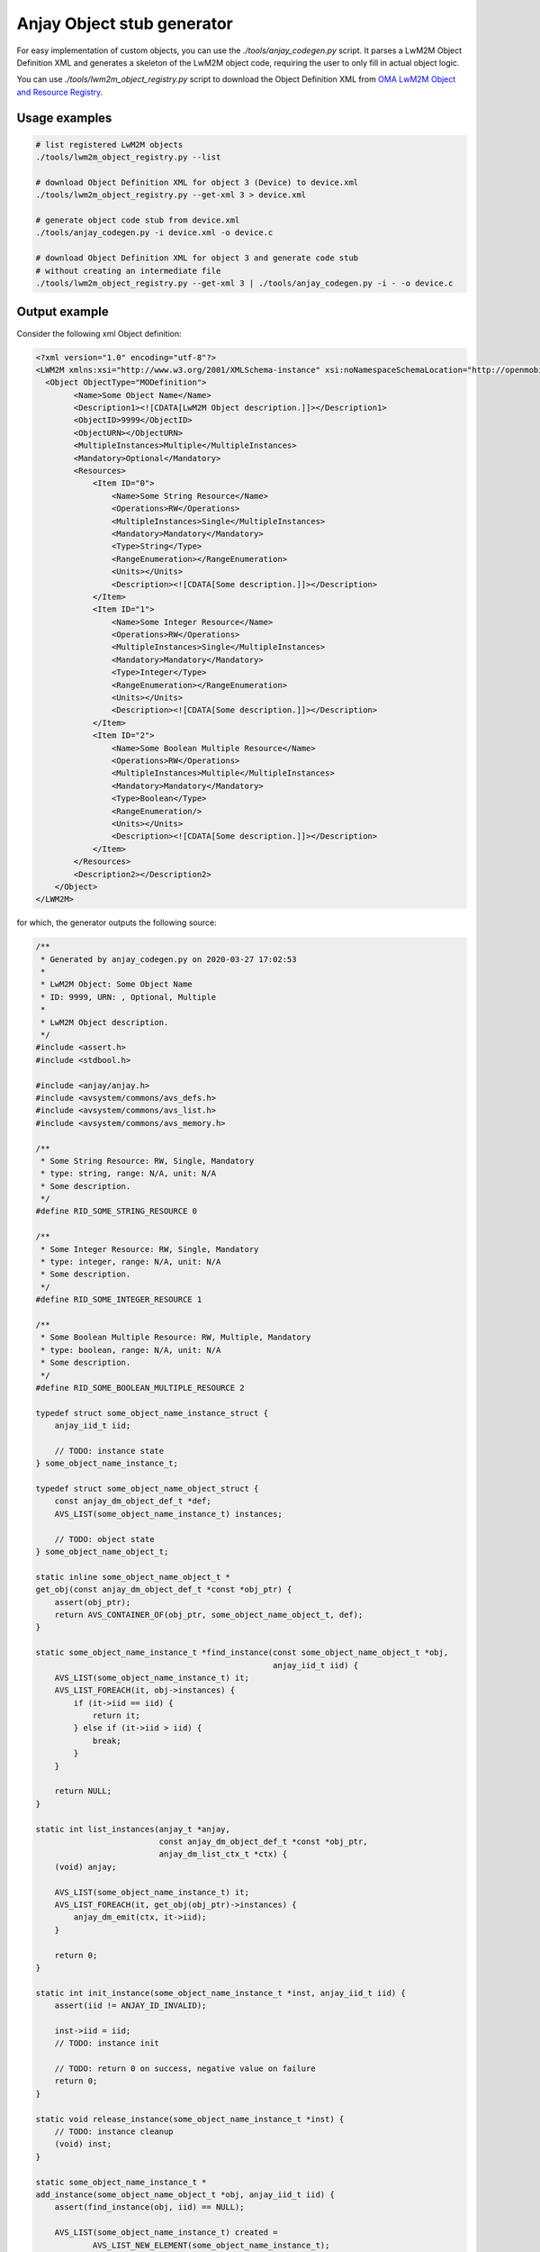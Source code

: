 ..
   Copyright 2017-2021 AVSystem <avsystem@avsystem.com>

   Licensed under the Apache License, Version 2.0 (the "License");
   you may not use this file except in compliance with the License.
   You may obtain a copy of the License at

       http://www.apache.org/licenses/LICENSE-2.0

   Unless required by applicable law or agreed to in writing, software
   distributed under the License is distributed on an "AS IS" BASIS,
   WITHOUT WARRANTIES OR CONDITIONS OF ANY KIND, either express or implied.
   See the License for the specific language governing permissions and
   limitations under the License.

.. _anjay-object-stub-generator:

Anjay Object stub generator
---------------------------

For easy implementation of custom objects, you can use the
`./tools/anjay_codegen.py` script. It parses a LwM2M Object Definition XML
and generates a skeleton of the LwM2M object code, requiring the user to only
fill in actual object logic.

You can use `./tools/lwm2m_object_registry.py` script to download the
Object Definition XML from `OMA LwM2M Object and Resource Registry
<https://technical.openmobilealliance.org/OMNA/LwM2M/LwM2MRegistry.html>`_.

Usage examples
~~~~~~~~~~~~~~

.. code-block:: bash

    # list registered LwM2M objects
    ./tools/lwm2m_object_registry.py --list

    # download Object Definition XML for object 3 (Device) to device.xml
    ./tools/lwm2m_object_registry.py --get-xml 3 > device.xml

    # generate object code stub from device.xml
    ./tools/anjay_codegen.py -i device.xml -o device.c

    # download Object Definition XML for object 3 and generate code stub
    # without creating an intermediate file
    ./tools/lwm2m_object_registry.py --get-xml 3 | ./tools/anjay_codegen.py -i - -o device.c


Output example
~~~~~~~~~~~~~~

Consider the following xml Object definition:

.. code-block:: xml

    <?xml version="1.0" encoding="utf-8"?>
    <LWM2M xmlns:xsi="http://www.w3.org/2001/XMLSchema-instance" xsi:noNamespaceSchemaLocation="http://openmobilealliance.org/tech/profiles/LWM2M.xsd">
      <Object ObjectType="MODefinition">
            <Name>Some Object Name</Name>
            <Description1><![CDATA[LwM2M Object description.]]></Description1>
            <ObjectID>9999</ObjectID>
            <ObjectURN></ObjectURN>
            <MultipleInstances>Multiple</MultipleInstances>
            <Mandatory>Optional</Mandatory>
            <Resources>
                <Item ID="0">
                    <Name>Some String Resource</Name>
                    <Operations>RW</Operations>
                    <MultipleInstances>Single</MultipleInstances>
                    <Mandatory>Mandatory</Mandatory>
                    <Type>String</Type>
                    <RangeEnumeration></RangeEnumeration>
                    <Units></Units>
                    <Description><![CDATA[Some description.]]></Description>
                </Item>
                <Item ID="1">
                    <Name>Some Integer Resource</Name>
                    <Operations>RW</Operations>
                    <MultipleInstances>Single</MultipleInstances>
                    <Mandatory>Mandatory</Mandatory>
                    <Type>Integer</Type>
                    <RangeEnumeration></RangeEnumeration>
                    <Units></Units>
                    <Description><![CDATA[Some description.]]></Description>
                </Item>
                <Item ID="2">
                    <Name>Some Boolean Multiple Resource</Name>
                    <Operations>RW</Operations>
                    <MultipleInstances>Multiple</MultipleInstances>
                    <Mandatory>Mandatory</Mandatory>
                    <Type>Boolean</Type>
                    <RangeEnumeration/>
                    <Units></Units>
                    <Description><![CDATA[Some description.]]></Description>
                </Item>
            </Resources>
            <Description2></Description2>
        </Object>
    </LWM2M>

for which, the generator outputs the following source:

.. code-block:: c

    /**
     * Generated by anjay_codegen.py on 2020-03-27 17:02:53
     *
     * LwM2M Object: Some Object Name
     * ID: 9999, URN: , Optional, Multiple
     *
     * LwM2M Object description.
     */
    #include <assert.h>
    #include <stdbool.h>

    #include <anjay/anjay.h>
    #include <avsystem/commons/avs_defs.h>
    #include <avsystem/commons/avs_list.h>
    #include <avsystem/commons/avs_memory.h>

    /**
     * Some String Resource: RW, Single, Mandatory
     * type: string, range: N/A, unit: N/A
     * Some description.
     */
    #define RID_SOME_STRING_RESOURCE 0

    /**
     * Some Integer Resource: RW, Single, Mandatory
     * type: integer, range: N/A, unit: N/A
     * Some description.
     */
    #define RID_SOME_INTEGER_RESOURCE 1

    /**
     * Some Boolean Multiple Resource: RW, Multiple, Mandatory
     * type: boolean, range: N/A, unit: N/A
     * Some description.
     */
    #define RID_SOME_BOOLEAN_MULTIPLE_RESOURCE 2

    typedef struct some_object_name_instance_struct {
        anjay_iid_t iid;

        // TODO: instance state
    } some_object_name_instance_t;

    typedef struct some_object_name_object_struct {
        const anjay_dm_object_def_t *def;
        AVS_LIST(some_object_name_instance_t) instances;

        // TODO: object state
    } some_object_name_object_t;

    static inline some_object_name_object_t *
    get_obj(const anjay_dm_object_def_t *const *obj_ptr) {
        assert(obj_ptr);
        return AVS_CONTAINER_OF(obj_ptr, some_object_name_object_t, def);
    }

    static some_object_name_instance_t *find_instance(const some_object_name_object_t *obj,
                                                      anjay_iid_t iid) {
        AVS_LIST(some_object_name_instance_t) it;
        AVS_LIST_FOREACH(it, obj->instances) {
            if (it->iid == iid) {
                return it;
            } else if (it->iid > iid) {
                break;
            }
        }

        return NULL;
    }

    static int list_instances(anjay_t *anjay,
                              const anjay_dm_object_def_t *const *obj_ptr,
                              anjay_dm_list_ctx_t *ctx) {
        (void) anjay;

        AVS_LIST(some_object_name_instance_t) it;
        AVS_LIST_FOREACH(it, get_obj(obj_ptr)->instances) {
            anjay_dm_emit(ctx, it->iid);
        }

        return 0;
    }

    static int init_instance(some_object_name_instance_t *inst, anjay_iid_t iid) {
        assert(iid != ANJAY_ID_INVALID);

        inst->iid = iid;
        // TODO: instance init

        // TODO: return 0 on success, negative value on failure
        return 0;
    }

    static void release_instance(some_object_name_instance_t *inst) {
        // TODO: instance cleanup
        (void) inst;
    }

    static some_object_name_instance_t *
    add_instance(some_object_name_object_t *obj, anjay_iid_t iid) {
        assert(find_instance(obj, iid) == NULL);

        AVS_LIST(some_object_name_instance_t) created =
                AVS_LIST_NEW_ELEMENT(some_object_name_instance_t);
        if (!created) {
            return NULL;
        }

        int result = init_instance(created, iid);
        if (result) {
            AVS_LIST_CLEAR(&created);
            return NULL;
        }

        AVS_LIST(some_object_name_instance_t) *ptr;
        AVS_LIST_FOREACH_PTR(ptr, &obj->instances) {
            if ((*ptr)->iid > created->iid) {
                break;
            }
        }

        AVS_LIST_INSERT(ptr, created);
        return created;
    }

    static int instance_create(anjay_t *anjay,
                               const anjay_dm_object_def_t *const *obj_ptr,
                               anjay_iid_t iid) {
        (void) anjay;
        some_object_name_object_t *obj = get_obj(obj_ptr);
        assert(obj);

        return add_instance(obj, iid) ? 0 : ANJAY_ERR_INTERNAL;
    }

    static int instance_remove(anjay_t *anjay,
                               const anjay_dm_object_def_t *const *obj_ptr,
                               anjay_iid_t iid) {
        (void) anjay;
        some_object_name_object_t *obj = get_obj(obj_ptr);
        assert(obj);

        AVS_LIST(some_object_name_instance_t) *it;
        AVS_LIST_FOREACH_PTR(it, &obj->instances) {
            if ((*it)->iid == iid) {
                release_instance(*it);
                AVS_LIST_DELETE(it);
                return 0;
            } else if ((*it)->iid > iid) {
                break;
            }
        }

        assert(0);
        return ANJAY_ERR_NOT_FOUND;
    }

    static int instance_reset(anjay_t *anjay,
                              const anjay_dm_object_def_t *const *obj_ptr,
                              anjay_iid_t iid) {
        (void) anjay;

        some_object_name_object_t *obj = get_obj(obj_ptr);
        assert(obj);
        some_object_name_instance_t *inst = find_instance(obj, iid);
        assert(inst);

        // TODO: instance reset
        return 0;
    }

    static int list_resources(anjay_t *anjay,
                              const anjay_dm_object_def_t *const *obj_ptr,
                              anjay_iid_t iid,
                              anjay_dm_resource_list_ctx_t *ctx) {
        (void) anjay;
        (void) obj_ptr;
        (void) iid;

        anjay_dm_emit_res(ctx, RID_SOME_STRING_RESOURCE,
                          ANJAY_DM_RES_RW, ANJAY_DM_RES_PRESENT);
        anjay_dm_emit_res(ctx, RID_SOME_INTEGER_RESOURCE,
                          ANJAY_DM_RES_RW, ANJAY_DM_RES_PRESENT);
        anjay_dm_emit_res(ctx, RID_SOME_BOOLEAN_MULTIPLE_RESOURCE,
                          ANJAY_DM_RES_RWM, ANJAY_DM_RES_PRESENT);
        return 0;
    }

    static int resource_read(anjay_t *anjay,
                             const anjay_dm_object_def_t *const *obj_ptr,
                             anjay_iid_t iid,
                             anjay_rid_t rid,
                             anjay_riid_t riid,
                             anjay_output_ctx_t *ctx) {
        (void) anjay;

        some_object_name_object_t *obj = get_obj(obj_ptr);
        assert(obj);
        some_object_name_instance_t *inst = find_instance(obj, iid);
        assert(inst);

        switch (rid) {
        case RID_SOME_STRING_RESOURCE:
            assert(riid == ANJAY_ID_INVALID);
            return anjay_ret_string(ctx, ""); // TODO

        case RID_SOME_INTEGER_RESOURCE:
            assert(riid == ANJAY_ID_INVALID);
            return anjay_ret_i32(ctx, 0); // TODO

        case RID_SOME_BOOLEAN_MULTIPLE_RESOURCE:
            // TODO: extract Resource Instance
            return anjay_ret_bool(ctx, 0); // TODO

        default:
            return ANJAY_ERR_METHOD_NOT_ALLOWED;
        }
    }

    static int resource_write(anjay_t *anjay,
                              const anjay_dm_object_def_t *const *obj_ptr,
                              anjay_iid_t iid,
                              anjay_rid_t rid,
                              anjay_riid_t riid,
                              anjay_input_ctx_t *ctx) {
        (void) anjay;

        some_object_name_object_t *obj = get_obj(obj_ptr);
        assert(obj);
        some_object_name_instance_t *inst = find_instance(obj, iid);
        assert(inst);

        switch (rid) {
        case RID_SOME_STRING_RESOURCE: {
            assert(riid == ANJAY_ID_INVALID);
            char value[256]; // TODO
            return anjay_get_string(ctx, value, sizeof(value)); // TODO
        }

        case RID_SOME_INTEGER_RESOURCE: {
            assert(riid == ANJAY_ID_INVALID);
            int32_t value; // TODO
            return anjay_get_i32(ctx, &value); // TODO
        }

        case RID_SOME_BOOLEAN_MULTIPLE_RESOURCE: {
            // TODO: extract Resource Instance
            bool value; // TODO
            return anjay_get_bool(ctx, &value); // TODO
        }

        default:
            return ANJAY_ERR_METHOD_NOT_ALLOWED;
        }
    }

    static int resource_reset(anjay_t *anjay,
                              const anjay_dm_object_def_t *const *obj_ptr,
                              anjay_iid_t iid,
                              anjay_rid_t rid) {
        (void) anjay;

        some_object_name_object_t *obj = get_obj(obj_ptr);
        assert(obj);
        some_object_name_instance_t *inst = find_instance(obj, iid);
        assert(inst);

        switch (rid) {
        case RID_SOME_BOOLEAN_MULTIPLE_RESOURCE:
            return ANJAY_ERR_NOT_IMPLEMENTED; // TODO: remove all Resource Instances

        default:
            return ANJAY_ERR_METHOD_NOT_ALLOWED;
        }
    }

    static int list_resource_instances(anjay_t *anjay,
                                       const anjay_dm_object_def_t *const *obj_ptr,
                                       anjay_iid_t iid,
                                       anjay_rid_t rid,
                                       anjay_dm_list_ctx_t *ctx) {
        (void) anjay;

        some_object_name_object_t *obj = get_obj(obj_ptr);
        assert(obj);
        some_object_name_instance_t *inst = find_instance(obj, iid);
        assert(inst);

        switch (rid) {
        case RID_SOME_BOOLEAN_MULTIPLE_RESOURCE:
            // anjay_dm_emit(ctx, ...); // TODO
            return 0;

        default:
            return ANJAY_ERR_METHOD_NOT_ALLOWED;
        }
    }

    static const anjay_dm_object_def_t OBJ_DEF = {
        .oid = 9999,
        .handlers = {
            .list_instances = list_instances,
            .instance_create = instance_create,
            .instance_remove = instance_remove,
            .instance_reset = instance_reset,

            .list_resources = list_resources,
            .resource_read = resource_read,
            .resource_write = resource_write,
            .resource_reset = resource_reset,
            .list_resource_instances = list_resource_instances,

            // TODO: implement these if transactional write/create is required
            .transaction_begin = anjay_dm_transaction_NOOP,
            .transaction_validate = anjay_dm_transaction_NOOP,
            .transaction_commit = anjay_dm_transaction_NOOP,
            .transaction_rollback = anjay_dm_transaction_NOOP
        }
    };

    const anjay_dm_object_def_t **some_object_name_object_create(void) {
        some_object_name_object_t *obj =
                (some_object_name_object_t *) avs_calloc(1, sizeof(some_object_name_object_t));
        if (!obj) {
            return NULL;
        }
        obj->def = &OBJ_DEF;

        // TODO: object init

        return &obj->def;
    }

    void some_object_name_object_release(const anjay_dm_object_def_t **def) {
        if (def) {
            some_object_name_object_t *obj = get_obj(def);
            AVS_LIST_CLEAR(&obj->instances) {
                release_instance(obj->instances);
            }

            // TODO: object cleanup

            avs_free(obj);
        }
    }

Now that the basic object structure is created, one can start thinking about filling in
missing parts marked in the code by the `TODO` comments. Then, to make the object present
in the LwM2M Data Model, one shall instantiate it, and finally :ref:`register <registering-objects>`
it within Anjay.
